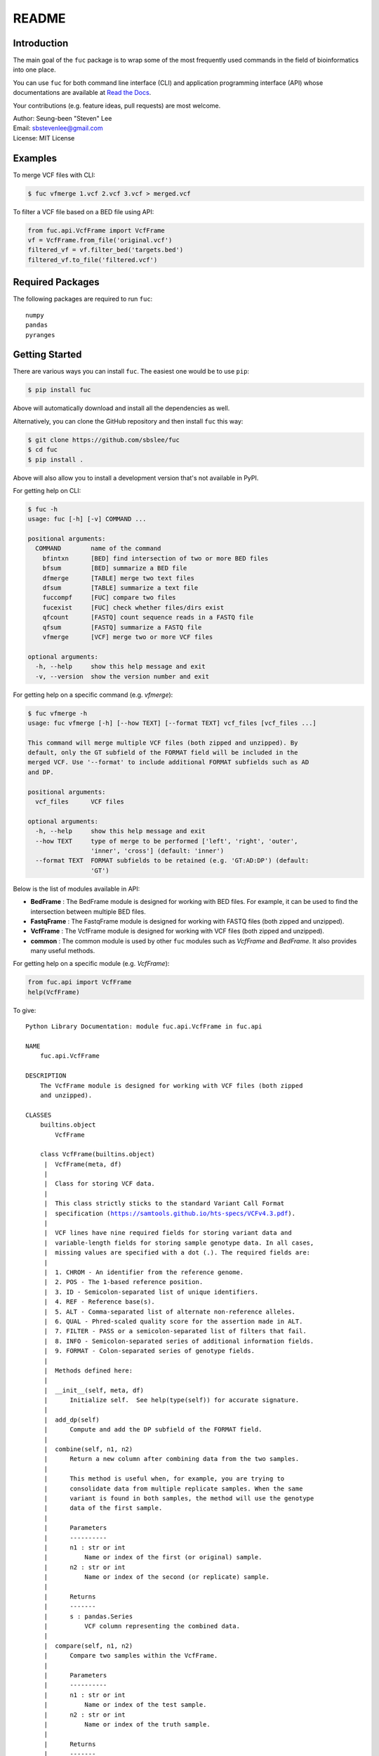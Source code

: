 README
******

.. image:: https://badge.fury.io/py/fuc.svg
    :target: https://badge.fury.io/py/fuc

.. image:: https://readthedocs.org/projects/sbslee-fuc/badge/?version=latest
   :target: https://sbslee-fuc.readthedocs.io/en/latest/?badge=latest
   :alt: Documentation Status

Introduction
============

The main goal of the ``fuc`` package is to wrap some of the most frequently used commands in the field of bioinformatics into one place.

You can use ``fuc`` for both command line interface (CLI) and application programming interface (API) whose documentations are available at `Read the Docs <https://sbslee-fuc.readthedocs.io/en/latest/>`_.

Your contributions (e.g. feature ideas, pull requests) are most welcome.

| Author: Seung-been "Steven" Lee
| Email: sbstevenlee@gmail.com
| License: MIT License

Examples
========

To merge VCF files with CLI:

.. code-block:: console

   $ fuc vfmerge 1.vcf 2.vcf 3.vcf > merged.vcf

To filter a VCF file based on a BED file using API:

.. code:: python3

   from fuc.api.VcfFrame import VcfFrame
   vf = VcfFrame.from_file('original.vcf')
   filtered_vf = vf.filter_bed('targets.bed')
   filtered_vf.to_file('filtered.vcf')

Required Packages
=================

The following packages are required to run ``fuc``:

.. parsed-literal::

   numpy
   pandas
   pyranges

Getting Started
===============

There are various ways you can install ``fuc``. The easiest one would be to use ``pip``:

.. code-block:: console

   $ pip install fuc

Above will automatically download and install all the dependencies as well.

Alternatively, you can clone the GitHub repository and then install ``fuc`` this way:

.. code-block:: console

   $ git clone https://github.com/sbslee/fuc
   $ cd fuc
   $ pip install .

Above will also allow you to install a development version that's not available in PyPI.

For getting help on CLI:

.. code-block:: console

   $ fuc -h
   usage: fuc [-h] [-v] COMMAND ...
   
   positional arguments:
     COMMAND        name of the command
       bfintxn      [BED] find intersection of two or more BED files
       bfsum        [BED] summarize a BED file
       dfmerge      [TABLE] merge two text files
       dfsum        [TABLE] summarize a text file
       fuccompf     [FUC] compare two files
       fucexist     [FUC] check whether files/dirs exist
       qfcount      [FASTQ] count sequence reads in a FASTQ file
       qfsum        [FASTQ] summarize a FASTQ file
       vfmerge      [VCF] merge two or more VCF files
   
   optional arguments:
     -h, --help     show this help message and exit
     -v, --version  show the version number and exit

For getting help on a specific command (e.g. `vfmerge`):

.. code-block:: console

   $ fuc vfmerge -h
   usage: fuc vfmerge [-h] [--how TEXT] [--format TEXT] vcf_files [vcf_files ...]
   
   This command will merge multiple VCF files (both zipped and unzipped). By
   default, only the GT subfield of the FORMAT field will be included in the
   merged VCF. Use '--format' to include additional FORMAT subfields such as AD
   and DP.
   
   positional arguments:
     vcf_files      VCF files
   
   optional arguments:
     -h, --help     show this help message and exit
     --how TEXT     type of merge to be performed ['left', 'right', 'outer',
                    'inner', 'cross'] (default: 'inner')
     --format TEXT  FORMAT subfields to be retained (e.g. 'GT:AD:DP') (default:
                    'GT')

Below is the list of modules available in API:

- **BedFrame** : The BedFrame module is designed for working with BED files. For example, it can be used to find the intersection between multiple BED files.
- **FastqFrame** : The FastqFrame module is designed for working with FASTQ files (both zipped and unzipped).
- **VcfFrame** : The VcfFrame module is designed for working with VCF files (both zipped and unzipped).
- **common** : The common module is used by other ``fuc`` modules such as `VcfFrame` and `BedFrame`. It also provides many useful methods.

For getting help on a specific module (e.g. `VcfFrame`):

.. code:: python3

   from fuc.api import VcfFrame
   help(VcfFrame)

To give:

.. parsed-literal::

   Python Library Documentation: module fuc.api.VcfFrame in fuc.api
   
   NAME
       fuc.api.VcfFrame
   
   DESCRIPTION
       The VcfFrame module is designed for working with VCF files (both zipped
       and unzipped).
   
   CLASSES
       builtins.object
           VcfFrame
       
       class VcfFrame(builtins.object)
        |  VcfFrame(meta, df)
        |  
        |  Class for storing VCF data.
        |  
        |  This class strictly sticks to the standard Variant Call Format
        |  specification (https://samtools.github.io/hts-specs/VCFv4.3.pdf).
        |  
        |  VCF lines have nine required fields for storing variant data and
        |  variable-length fields for storing sample genotype data. In all cases,
        |  missing values are specified with a dot (``.``). The required fields are:
        |  
        |  1. CHROM - An identifier from the reference genome.
        |  2. POS - The 1-based reference position.
        |  3. ID - Semicolon-separated list of unique identifiers.
        |  4. REF - Reference base(s).
        |  5. ALT - Comma-separated list of alternate non-reference alleles.
        |  6. QUAL - Phred-scaled quality score for the assertion made in ALT.
        |  7. FILTER - PASS or a semicolon-separated list of filters that fail.
        |  8. INFO - Semicolon-separated series of additional information fields.
        |  9. FORMAT - Colon-separated series of genotype fields.
        |  
        |  Methods defined here:
        |  
        |  __init__(self, meta, df)
        |      Initialize self.  See help(type(self)) for accurate signature.
        |  
        |  add_dp(self)
        |      Compute and add the DP subfield of the FORMAT field.
        |  
        |  combine(self, n1, n2)
        |      Return a new column after combining data from the two samples.
        |      
        |      This method is useful when, for example, you are trying to
        |      consolidate data from multiple replicate samples. When the same
        |      variant is found in both samples, the method will use the genotype
        |      data of the first sample.
        |      
        |      Parameters
        |      ----------
        |      n1 : str or int
        |          Name or index of the first (or original) sample.
        |      n2 : str or int
        |          Name or index of the second (or replicate) sample.
        |      
        |      Returns
        |      -------
        |      s : pandas.Series
        |          VCF column representing the combined data.
        |  
        |  compare(self, n1, n2)
        |      Compare two samples within the VcfFrame.
        |      
        |      Parameters
        |      ----------
        |      n1 : str or int
        |          Name or index of the test sample.
        |      n2 : str or int
        |          Name or index of the truth sample.
        |      
        |      Returns
        |      -------
        |      result : tuple
        |          Comparison result (tp, fp, fn, tn).
        |  
        |  filter_af(self, threshold=0.1)
        |      Filter rows based on the AF subfield of the FORMAT field.
        |  
        |  filter_bed(self, bed)
        |      Filter rows based on BED data.
        |      
        |      Parameters
        |      ----------
        |      bed : BedFrame or str
        |          BedFrame or path to a BED file.
        |      
        |      Returns
        |      -------
        |      vf : VcfFrame
        |          Filtered VcfFrame.
        |  
        |  filter_dp(self, threshold=200)
        |      Filter rows based on the DP subfield of the FORMAT field.
        |  
        |  filter_empty(self)
        |      Filter out rows that have no genotype calls.
        |  
        |  filter_multiallelic(self)
        |      Filter out rows that have multiple alternative alleles.
        |  
        |  merge(self, other, how='inner', format='GT')
        |      Merge with the other VcfFrame.
        |      
        |      This method essentially wraps the `pandas.DataFrame.merge` method.
        |      
        |      Parameters
        |      ----------
        |      other : VcfFrame
        |          Other VcfFrame.
        |      how : str, default: 'inner'
        |          Type of merge to be performed. ['left', 'right', 'outer',
        |          'inner', 'cross']
        |      format : str, default: 'GT'
        |          FORMAT subfields to be retained (e.g. 'GT:AD:DP').
        |      
        |      Returns
        |      -------
        |      vf : VcfFrame
        |          Merged VcfFrame.
        |  
        |  parse_snpeff(self, idx, sep=' | ')
        |      Parse SnpEff annotations.
        |      
        |      SnpEff provides the following functional annotations:
        |      
        |      1. Allele
        |      2. Annotation
        |      3. Annotation_Impact
        |      4. Gene_Name
        |      5. Gene_ID
        |      6. Feature_Type
        |      7. Feature_ID
        |      8. Transcript_BioType
        |      9. Rank
        |      10. HGVS.c
        |      11. HGVS.p
        |      12. cDNA.pos / cDNA.length
        |      13. CDS.pos / CDS.length
        |      14. AA.pos / AA.length
        |      15. Distance
        |      16. ERRORS / WARNINGS
        |      17. INFO
        |      
        |      Parameters
        |      ----------
        |      i : list
        |          List of annotation indicies.
        |      sep : str, default: ' | '
        |          Separator for joining requested annotations.
        |      
        |      Returns
        |      -------
        |      s : pandas.Series
        |          Parsed annotations.
        |  
        |  reset_samples(self, names)
        |      Reset the sample list.
        |  
        |  strip(self, format='GT')
        |      Remove unnecessary data from the VcfFrame.
        |      
        |      Parameters
        |      ----------
        |      format : str, default: 'GT'
        |          FORMAT subfields to be retained (e.g. 'GT:AD:DP').
        |      
        |      Returns
        |      -------
        |      vf : VcfFrame
        |          Stripped VcfFrame.
        |  
        |  subtract(self, name)
        |      Remove rows that have a variant call in the sample.
        |      
        |      Parameters
        |      ----------
        |      name : str or int
        |          Name or index of the sample.
        |      
        |      Returns
        |      -------
        |      vf : VcfFrame
        |          Filtered VcfFrame.
        |  
        |  to_file(self, file_path)
        |      Write the VcfFrame to a VCF file.
        |  
        |  to_string(self)
        |      Render the VcfFrame to a console-friendly tabular output.
        |  
        |  update(self, other, headers=None, missing=True)
        |      Copy data from the other VcfFrame.
        |      
        |      This method will copy and paste data from the other VcfFrame for
        |      overlapping records. By default, the following VCF headers are
        |      used: ID, QUAL, FILTER, and, INFO.
        |      
        |      Parameters
        |      ----------
        |      other : VcfFrame
        |          Other VcfFrame.
        |      headers : list, optional
        |          List of VCF headers to exclude.
        |      missing : bool, default: True
        |          If True, only fields with the missing value ('.') will be updated.
        |      
        |      Returns
        |      -------
        |      vf : VcfFrame
        |          Updated VcfFrame.
        |  
        |  ----------------------------------------------------------------------
        |  Class methods defined here:
        |  
        |  from_file(file_path) from builtins.type
        |      Create a VcfFrame from a VCF file.
        |  
        |  ----------------------------------------------------------------------
        |  Readonly properties defined here:
        |  
        |  samples
        |      Return a list of the sample IDs.
        |  
        |  ----------------------------------------------------------------------
        |  Data descriptors defined here:
        |  
        |  __dict__
        |      dictionary for instance variables (if defined)
        |  
        |  __weakref__
        |      list of weak references to the object (if defined)
   
   FILE
       /Users/sbslee/Desktop/fuc/fuc/api/VcfFrame.py
   
